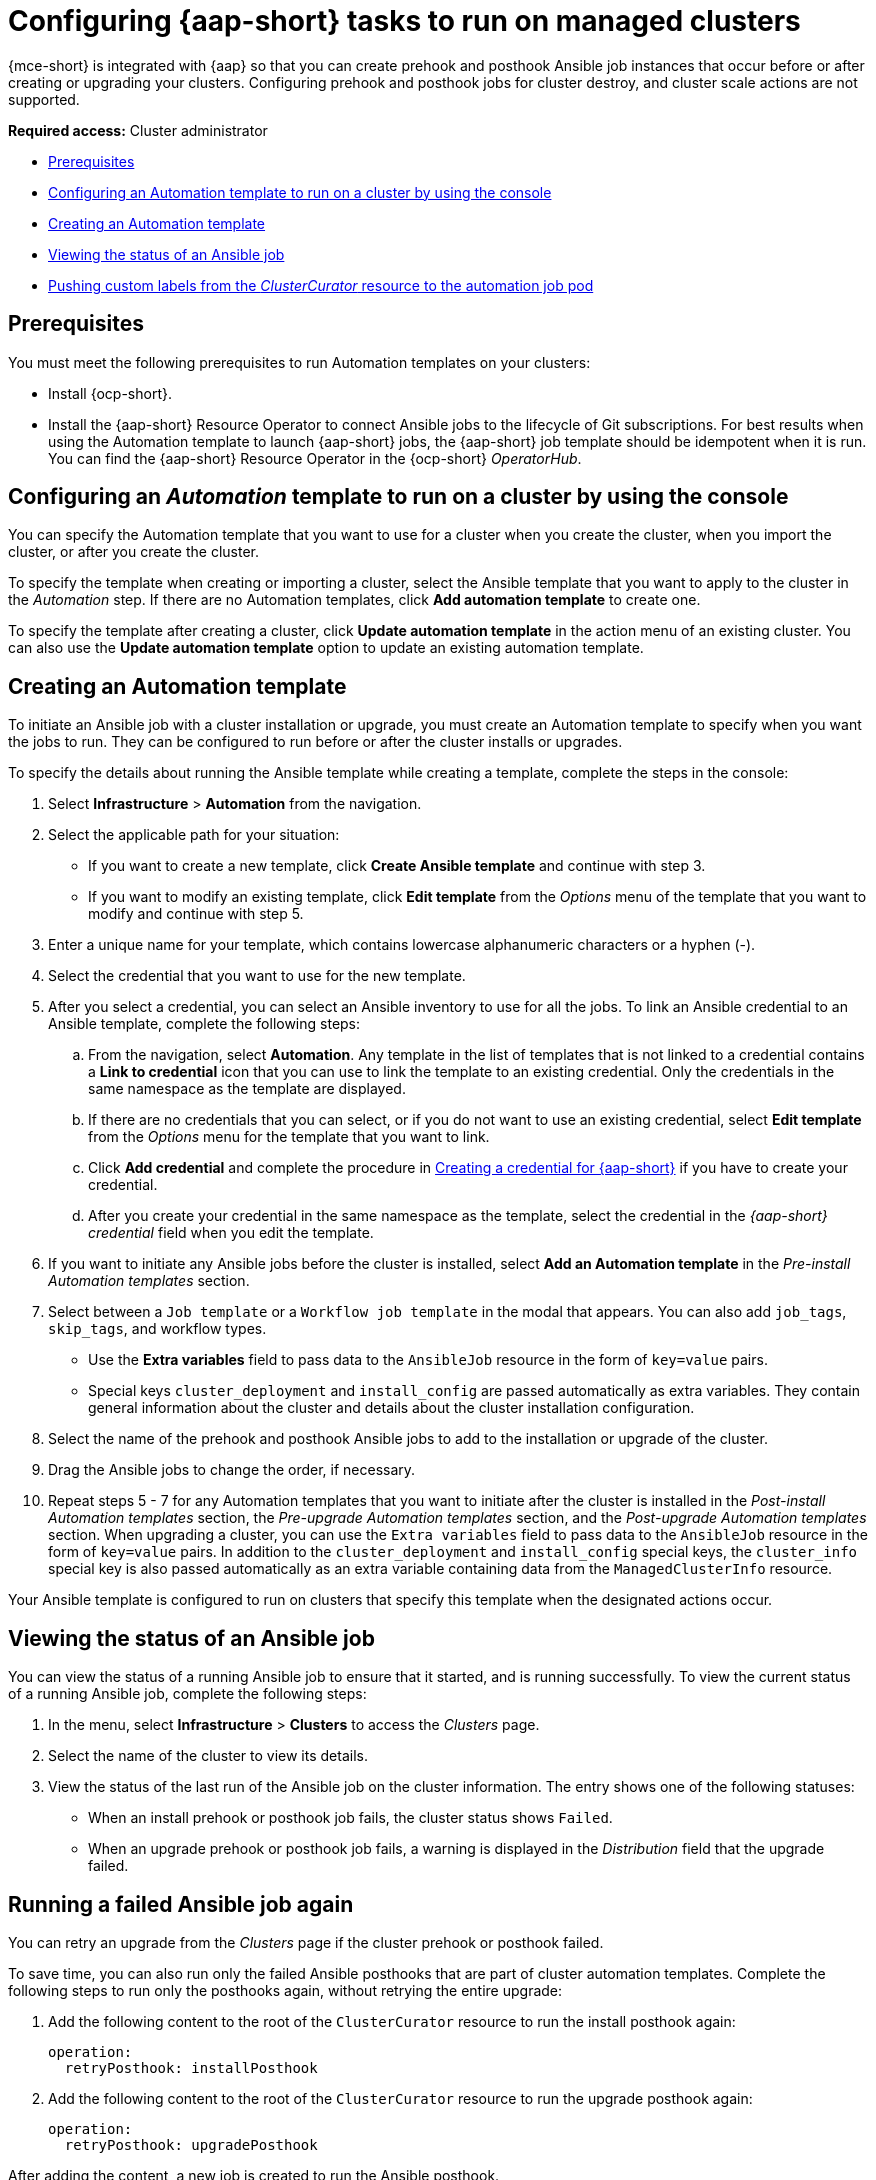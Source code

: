 [#ansible-config-cluster]
= Configuring {aap-short} tasks to run on managed clusters

{mce-short} is integrated with {aap} so that you can create prehook and posthook Ansible job instances that occur before or after creating or upgrading your clusters. Configuring prehook and posthook jobs for cluster destroy, and cluster scale actions are not supported.

*Required access:* Cluster administrator

* <<prerequisites-for-ansible-integration-cluster,Prerequisites>>
* <<ansible-template-run-cluster-console,Configuring an Automation template to run on a cluster by using the console>>
* <<ansible-template-create,Creating an Automation template>>
* <<ansible-status-job-cluster,Viewing the status of an Ansible job>>
* <<push-cl-cr-job-pod,Pushing custom labels from the _ClusterCurator_ resource to the automation job pod>>

[#prerequisites-for-ansible-integration-cluster]
== Prerequisites

You must meet the following prerequisites to run Automation templates on your clusters:

* Install {ocp-short}.

* Install the {aap-short} Resource Operator to connect Ansible jobs to the lifecycle of Git subscriptions. For best results when using the Automation template to launch {aap-short} jobs, the {aap-short} job template should be idempotent when it is run. You can find the {aap-short} Resource Operator in the {ocp-short} _OperatorHub_. 

[#ansible-template-run-cluster-console]
== Configuring an _Automation_ template to run on a cluster by using the console

You can specify the Automation template that you want to use for a cluster when you create the cluster, when you import the cluster, or after you create the cluster.

To specify the template when creating or importing a cluster, select the Ansible template that you want to apply to the cluster in the _Automation_ step. If there are no Automation templates, click *Add automation template* to create one.

To specify the template after creating a cluster, click *Update automation template* in the action menu of an existing cluster. You can also use the *Update automation template* option to update an existing automation template.

[#ansible-template-create]
== Creating an Automation template

To initiate an Ansible job with a cluster installation or upgrade, you must create an Automation template to specify when you want the jobs to run. They can be configured to run before or after the cluster installs or upgrades.

To specify the details about running the Ansible template while creating a template, complete the steps in the console:

. Select *Infrastructure* > *Automation* from the navigation.

. Select the applicable path for your situation:  
+
* If you want to create a new template, click *Create Ansible template* and continue with step 3.

* If you want to modify an existing template, click *Edit template* from the _Options_ menu of the template that you want to modify and continue with step 5.

. Enter a unique name for your template, which contains lowercase alphanumeric characters or a hyphen (-).

. Select the credential that you want to use for the new template.
. After you select a credential, you can select an Ansible inventory to use for all the jobs. To link an Ansible credential to an Ansible template, complete the following steps:
 
.. From the navigation, select *Automation*. Any template in the list of templates that is not linked to a credential contains a *Link to credential* icon that you can use to link the template to an existing credential. Only the credentials in the same namespace as the template are displayed.

.. If there are no credentials that you can select, or if you do not want to use an existing credential, select *Edit template* from the _Options_ menu for the template that you want to link.

.. Click *Add credential* and complete the procedure in xref:../credentials/credential_ansible.adoc#creating-a-credential-for-ansible[Creating a credential for {aap-short}] if you have to create your credential.

.. After you create your credential in the same namespace as the template, select the credential in the _{aap-short} credential_ field when you edit the template. 

. If you want to initiate any Ansible jobs before the cluster is installed, select *Add an Automation template* in the _Pre-install Automation templates_ section.

. Select between a `Job template` or a `Workflow job template` in the modal that appears. You can also add `job_tags`, `skip_tags`, and workflow types.
+
* Use the *Extra variables* field to pass data to the `AnsibleJob` resource in the form of `key=value` pairs. 

* Special keys `cluster_deployment` and `install_config` are passed automatically as extra variables. They contain general information about the cluster and details about the cluster installation configuration. 

. Select the name of the prehook and posthook Ansible jobs to add to the installation or upgrade of the cluster. 

. Drag the Ansible jobs to change the order, if necessary.  

. Repeat steps 5 - 7 for any Automation templates that you want to initiate after the cluster is installed in the _Post-install Automation templates_ section, the _Pre-upgrade Automation templates_ section, and the _Post-upgrade Automation templates_ section. When upgrading a cluster, you can use the `Extra variables` field to pass data to the `AnsibleJob` resource in the form of `key=value` pairs. In addition to the `cluster_deployment` and `install_config` special keys, the `cluster_info` special key is also passed automatically as an extra variable containing data from the `ManagedClusterInfo` resource.

Your Ansible template is configured to run on clusters that specify this template when the designated actions occur. 

[#ansible-status-job-cluster]
== Viewing the status of an Ansible job

You can view the status of a running Ansible job to ensure that it started, and is running successfully. To view the current status of a running Ansible job, complete the following steps: 

. In the menu, select *Infrastructure* > *Clusters* to access the _Clusters_ page.

. Select the name of the cluster to view its details.

. View the status of the last run of the Ansible job on the cluster information. The entry shows one of the following statuses:
+
* When an install prehook or posthook job fails, the cluster status shows `Failed`.
* When an upgrade prehook or posthook job fails, a warning is displayed in the _Distribution_ field that the upgrade failed.

[#ansible-rerun-job-cluster]
== Running a failed Ansible job again

You can retry an upgrade from the _Clusters_ page if the cluster prehook or posthook failed.

To save time, you can also run only the failed Ansible posthooks that are part of cluster automation templates. Complete the following steps to run only the posthooks again, without retrying the entire upgrade:

. Add the following content to the root of the `ClusterCurator` resource to run the install posthook again:
+
[source,yaml]
----
operation:
  retryPosthook: installPosthook
----

. Add the following content to the root of the `ClusterCurator` resource to run the upgrade posthook again:
+
[source,yaml]
----
operation:
  retryPosthook: upgradePosthook
----

After adding the content, a new job is created to run the Ansible posthook.

[#specify-ansible-inventory]
== Specifying an Ansible inventory to use for all jobs

You can use the `ClusterCurator` resource to specify an Ansible inventory to use for all jobs. See the following example:

[source,yaml]
----
apiVersion: cluster.open-cluster-management.io/v1beta1
kind: ClusterCurator
metadata:
  name: test-inno
  namespace: test-inno
spec:
  desiredCuration: upgrade
  destroy: {}
  install: {}
  scale: {}
  upgrade:
    channel: stable-4.13
    desiredUpdate: 4.13.1
    monitorTimeout: 150
    posthook:
    - extra_vars: {}
      clusterName: test-inno
      type: post_check
      name: ACM Upgrade Checks
    prehook:
    - extra_vars: {}
      clusterName: test-inno
      type: pre_check
      name: ACM Upgrade Checks
    towerAuthSecret: awx
----

To verify that the inventory is created, you can check the `status` field in the `ClusterCurator` resource for messages specifying that all jobs completed successfully.
 
[#push-cl-cr-job-pod]
== Pushing custom labels from the _ClusterCurator_ resource to the automation job pod

You can use the `ClusterCurator` resource to push custom labels to the automation job pod created by the Cluster Curator. You can push the custom labels on all curation types. See the following example:

[source,yaml]
----
apiVersion: cluster.open-cluster-management.io/v1beta1
kind: ClusterCurator
metadata:
  name: cluster1
{{{}  namespace: cluster1
  labels:
    test1: test1
    test2: test2
{}}}spec:
  desiredCuration: install
  install:
    jobMonitorTimeout: 5
    posthook:
      - extra_vars: {}
        name: Demo Job Template
        type: Job
    prehook:
      - extra_vars: {}
        name: Demo Job Template
        type: Job
    towerAuthSecret: toweraccess
----

[#eus-upgrades]
== Using the _ClusterCurator_ for Extended Update Support (EUS) upgrades

You can use the `ClusterCurator` resource to perform an easier, automatic upgrade between EUS releases. 

. Add `spec.upgrade.intermediateUpdate` to the `ClusterCurator` resource with the intermediate release value. See the following sample, where the intermediate release is `4.13.x`, and the `desiredUpdate` is `4.14.x`:

+
[source,yaml]
----
spec:
  desiredCuration: upgrade
  upgrade:
    intermediateUpdate: 4.13.x
    desiredUpdate: 4.14.x
    monitorTimeout: 120
----

. *Optional:* You can pause the `machineconfigpools` to skip the intermediate release for faster upgrade. Enter `Unpause machinepool` in the `posthook` job, and `pause machinepool` in the `prehook` job. See the following example:

+
[source,yaml]
----
    posthook:
      - extra_vars: {}
        name: Unpause machinepool
        type: Job
    prehook:
      - extra_vars: {}
        name: Pause machinepool
        type: Job
----

See the following full example of the `ClusterCurator` that is configured to upgrade EUS to EUS:

[source,yaml]
----
apiVersion: cluster.open-cluster-management.io/v1beta1
kind: ClusterCurator
metadata:
  annotations:
    cluster.open-cluster-management.io/upgrade-clusterversion-backoff-limit: "10"
  name: your-name
  namespace: your-namespace
spec:
  desiredCuration: upgrade
 upgrade:
    intermediateUpdate: 4.13.x
    desiredUpdate: 4.14.x
    monitorTimeout: 120
    posthook:
      - extra_vars: {}
        name: Unpause machinepool
        type: Job
    prehook:
      - extra_vars: {}
        name: Pause machinepool
        type: Job
----
